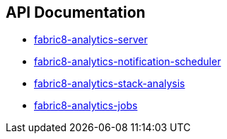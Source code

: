== API Documentation

- link:../../../../fabric8-analytics-server%20(doc)/lastSuccessfulBuild/artifact/html/index.html[fabric8-analytics-server]
- link:../../../../fabric8-analytics-notification-scheduler%20(doc)/lastSuccessfulBuild/artifact/html/index.html[fabric8-analytics-notification-scheduler]
- link:../../../../fabric8-analytics-stack-analysis%20(doc)/lastSuccessfulBuild/artifact/html/index.html[fabric8-analytics-stack-analysis]
- link:../../../../fabric8-analytics-jobs%20(doc)/lastSuccessfulBuild/artifact/html/index.html[fabric8-analytics-jobs]
